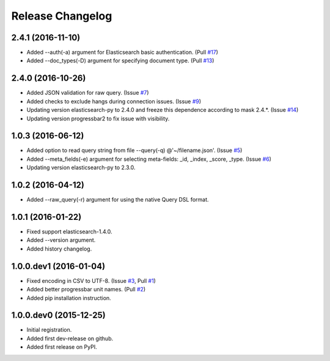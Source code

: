 .. :changelog:

Release Changelog
=================

2.4.1 (2016-11-10)
------------------
- Added --auth(-a) argument for Elasticsearch basic authentication. (Pull `#17 <https://github.com/taraslayshchuk/es2csv/pull/17>`_)
- Added --doc_types(-D) argument for specifying document type. (Pull `#13 <https://github.com/taraslayshchuk/es2csv/pull/13>`_)

2.4.0 (2016-10-26)
------------------
- Added JSON validation for raw query. (Issue `#7 <https://github.com/taraslayshchuk/es2csv/issues/7>`_)
- Added checks to exclude hangs during connection issues. (Issue `#9 <https://github.com/taraslayshchuk/es2csv/issues/9>`_)
- Updating version elasticsearch-py to 2.4.0 and freeze this dependence according to mask 2.4.*. (Issue `#14 <https://github.com/taraslayshchuk/es2csv/issues/14>`_)
- Updating version progressbar2 to fix issue with visibility.

1.0.3 (2016-06-12)
------------------
- Added option to read query string from file --query(-q) @'~/filename.json'. (Issue `#5 <https://github.com/taraslayshchuk/es2csv/issues/5>`_)
- Added --meta_fields(-e) argument for selecting meta-fields: _id, _index, _score, _type. (Issue `#6 <https://github.com/taraslayshchuk/es2csv/issues/6>`_)
- Updating version elasticsearch-py to 2.3.0.

1.0.2 (2016-04-12)
------------------
- Added --raw_query(-r) argument for using the native Query DSL format.

1.0.1 (2016-01-22)
------------------
- Fixed support elasticsearch-1.4.0.
- Added --version argument.
- Added history changelog.

1.0.0.dev1 (2016-01-04)
-----------------------
- Fixed encoding in CSV to UTF-8. (Issue `#3 <https://github.com/taraslayshchuk/es2csv/issues/3>`_, Pull `#1 <https://github.com/taraslayshchuk/es2csv/pull/1>`_)
- Added better progressbar unit names. (Pull `#2 <https://github.com/taraslayshchuk/es2csv/pull/2>`_)
- Added pip installation instruction.

1.0.0.dev0 (2015-12-25)
-----------------------
- Initial registration.
- Added first dev-release on github.
- Added first release on PyPI.